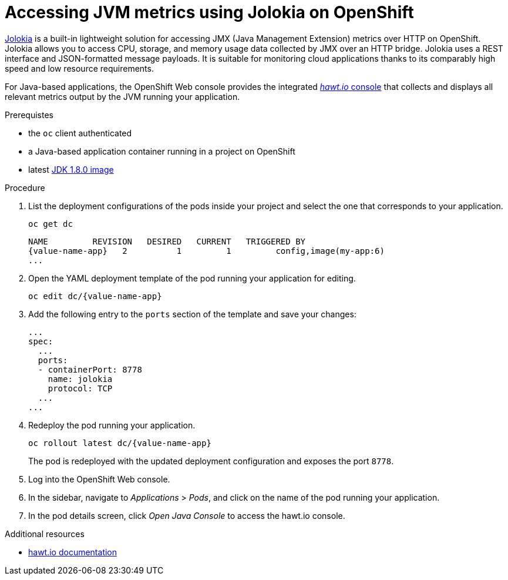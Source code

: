 [id='accessing-jvm-metrics-using-jolokia-on-openshift_{context}']
= Accessing JVM metrics using Jolokia on OpenShift

link:https://jolokia.org/documentation.html[Jolokia^] is a built-in lightweight solution for accessing JMX (Java Management Extension) metrics over HTTP on OpenShift.
Jolokia allows you to access CPU, storage, and memory usage data collected by JMX over an HTTP bridge.
Jolokia uses a REST interface and JSON-formatted message payloads.
It is suitable for monitoring cloud applications thanks to its comparably high speed and low resource requirements.

For Java-based applications, the OpenShift Web console provides the integrated link:https://docs.openshift.com/container-platform/3.6/architecture/infrastructure_components/web_console.html#jvm-console[_hawt.io_ console^] that collects and displays all relevant metrics output by the JVM running your application.

.Prerequistes

* the `oc` client authenticated
* a Java-based application container running in a project on OpenShift
* latest link:https://github.com/jboss-container-images/redhat-openjdk-18-openshift-image/blob/openjdk18-dev/image.yaml[JDK 1.8.0 image^]

.Procedure

. List the deployment configurations of the pods inside your project and select the one that corresponds to your application.
+
[source,bash,options="nowrap",subs="attributes+"]
--
oc get dc
--
+
[subs="attributes+"]
----
NAME         REVISION   DESIRED   CURRENT   TRIGGERED BY
{value-name-app}   2          1         1         config,image(my-app:6)
...
----
+
. Open the YAML deployment template of the pod running your application for editing.
+
[source,bash,subs="attributes+"]
--
oc edit dc/{value-name-app}
--
+
. Add the following entry to the `ports` section of the template and save your changes:
+
[source,yaml]
--
...
spec:
  ...
  ports:
  - containerPort: 8778
    name: jolokia
    protocol: TCP
  ...
...
--
+
. Redeploy the pod running your application.
+
[source,bash,subs="attributes+"]
--
oc rollout latest dc/{value-name-app}
--
+
// The above workflow can also be accomplished using the web console
The pod is redeployed with the updated deployment configuration and exposes the port `8778`.
+
. Log into the OpenShift Web console.
+
. In the sidebar, navigate to _Applications_ > _Pods_, and click on the name of the pod running your application.
+
. In the pod details screen, click _Open Java Console_ to access the hawt.io console.

.Additional resources

* link:http://hawt.io/docs/index.html[hawt.io documentation]

